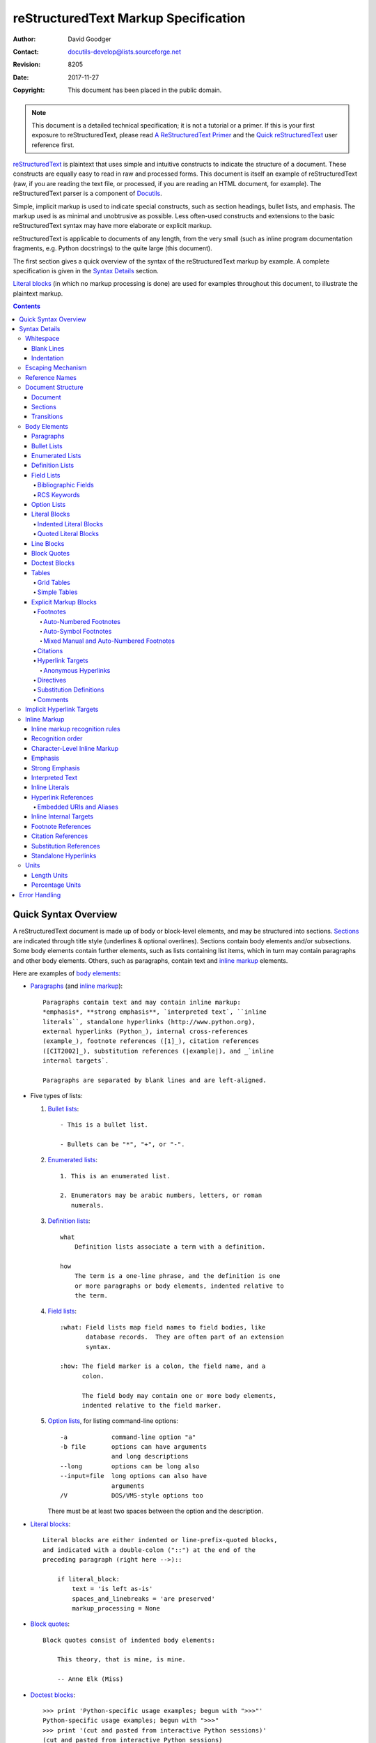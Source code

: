 .. -*- coding: utf-8 -*-

=======================================
 reStructuredText Markup Specification
=======================================

:Author: David Goodger
:Contact: docutils-develop@lists.sourceforge.net
:Revision: $Revision: 8205 $
:Date: $Date: 2017-11-27 12:07:28 +0100 (Mo, 27. Nov 2017) $
:Copyright: This document has been placed in the public domain.

.. Note::

   This document is a detailed technical specification; it is not a
   tutorial or a primer.  If this is your first exposure to
   reStructuredText, please read `A ReStructuredText Primer`_ and the
   `Quick reStructuredText`_ user reference first.

.. _A ReStructuredText Primer: ../../user/rst/quickstart.html
.. _Quick reStructuredText: ../../user/rst/quickref.html


reStructuredText_ is plaintext that uses simple and intuitive
constructs to indicate the structure of a document.  These constructs
are equally easy to read in raw and processed forms.  This document is
itself an example of reStructuredText (raw, if you are reading the
text file, or processed, if you are reading an HTML document, for
example).  The reStructuredText parser is a component of Docutils_.

Simple, implicit markup is used to indicate special constructs, such
as section headings, bullet lists, and emphasis.  The markup used is
as minimal and unobtrusive as possible.  Less often-used constructs
and extensions to the basic reStructuredText syntax may have more
elaborate or explicit markup.

reStructuredText is applicable to documents of any length, from the
very small (such as inline program documentation fragments, e.g.
Python docstrings) to the quite large (this document).

The first section gives a quick overview of the syntax of the
reStructuredText markup by example.  A complete specification is given
in the `Syntax Details`_ section.

`Literal blocks`_ (in which no markup processing is done) are used for
examples throughout this document, to illustrate the plaintext markup.


.. contents::


-----------------------
 Quick Syntax Overview
-----------------------

A reStructuredText document is made up of body or block-level
elements, and may be structured into sections.  Sections_ are
indicated through title style (underlines & optional overlines).
Sections contain body elements and/or subsections.  Some body elements
contain further elements, such as lists containing list items, which
in turn may contain paragraphs and other body elements.  Others, such
as paragraphs, contain text and `inline markup`_ elements.

Here are examples of `body elements`_:

- Paragraphs_ (and `inline markup`_)::

      Paragraphs contain text and may contain inline markup:
      *emphasis*, **strong emphasis**, `interpreted text`, ``inline
      literals``, standalone hyperlinks (http://www.python.org),
      external hyperlinks (Python_), internal cross-references
      (example_), footnote references ([1]_), citation references
      ([CIT2002]_), substitution references (|example|), and _`inline
      internal targets`.

      Paragraphs are separated by blank lines and are left-aligned.

- Five types of lists:

  1. `Bullet lists`_::

         - This is a bullet list.

         - Bullets can be "*", "+", or "-".

  2. `Enumerated lists`_::

         1. This is an enumerated list.

         2. Enumerators may be arabic numbers, letters, or roman
            numerals.

  3. `Definition lists`_::

         what
             Definition lists associate a term with a definition.

         how
             The term is a one-line phrase, and the definition is one
             or more paragraphs or body elements, indented relative to
             the term.

  4. `Field lists`_::

         :what: Field lists map field names to field bodies, like
                database records.  They are often part of an extension
                syntax.

         :how: The field marker is a colon, the field name, and a
               colon.

               The field body may contain one or more body elements,
               indented relative to the field marker.

  5. `Option lists`_, for listing command-line options::

         -a            command-line option "a"
         -b file       options can have arguments
                       and long descriptions
         --long        options can be long also
         --input=file  long options can also have
                       arguments
         /V            DOS/VMS-style options too

     There must be at least two spaces between the option and the
     description.

- `Literal blocks`_::

      Literal blocks are either indented or line-prefix-quoted blocks,
      and indicated with a double-colon ("::") at the end of the
      preceding paragraph (right here -->)::

          if literal_block:
              text = 'is left as-is'
              spaces_and_linebreaks = 'are preserved'
              markup_processing = None

- `Block quotes`_::

      Block quotes consist of indented body elements:

          This theory, that is mine, is mine.

          -- Anne Elk (Miss)

- `Doctest blocks`_::

      >>> print 'Python-specific usage examples; begun with ">>>"'
      Python-specific usage examples; begun with ">>>"
      >>> print '(cut and pasted from interactive Python sessions)'
      (cut and pasted from interactive Python sessions)

- Two syntaxes for tables_:

  1. `Grid tables`_; complete, but complex and verbose::

         +------------------------+------------+----------+
         | Header row, column 1   | Header 2   | Header 3 |
         +========================+============+==========+
         | body row 1, column 1   | column 2   | column 3 |
         +------------------------+------------+----------+
         | body row 2             | Cells may span        |
         +------------------------+-----------------------+

  2. `Simple tables`_; easy and compact, but limited::

         ====================  ==========  ==========
         Header row, column 1  Header 2    Header 3
         ====================  ==========  ==========
         body row 1, column 1  column 2    column 3
         body row 2            Cells may span columns
         ====================  ======================

- `Explicit markup blocks`_ all begin with an explicit block marker,
  two periods and a space:

  - Footnotes_::

        .. [1] A footnote contains body elements, consistently
           indented by at least 3 spaces.

  - Citations_::

        .. [CIT2002] Just like a footnote, except the label is
           textual.

  - `Hyperlink targets`_::

        .. _Python: http://www.python.org

        .. _example:

        The "_example" target above points to this paragraph.

  - Directives_::

        .. image:: mylogo.png

  - `Substitution definitions`_::

        .. |symbol here| image:: symbol.png

  - Comments_::

        .. Comments begin with two dots and a space.  Anything may
           follow, except for the syntax of footnotes/citations,
           hyperlink targets, directives, or substitution definitions.


----------------
 Syntax Details
----------------

Descriptions below list "doctree elements" (document tree element
names; XML DTD generic identifiers) corresponding to syntax
constructs.  For details on the hierarchy of elements, please see `The
Docutils Document Tree`_ and the `Docutils Generic DTD`_ XML document
type definition.


Whitespace
==========

Spaces are recommended for indentation_, but tabs may also be used.
Tabs will be converted to spaces.  Tab stops are at every 8th column.

Other whitespace characters (form feeds [chr(12)] and vertical tabs
[chr(11)]) are converted to single spaces before processing.


Blank Lines
-----------

Blank lines are used to separate paragraphs and other elements.
Multiple successive blank lines are equivalent to a single blank line,
except within literal blocks (where all whitespace is preserved).
Blank lines may be omitted when the markup makes element separation
unambiguous, in conjunction with indentation.  The first line of a
document is treated as if it is preceded by a blank line, and the last
line of a document is treated as if it is followed by a blank line.


Indentation
-----------

Indentation is used to indicate -- and is only significant in
indicating -- block quotes, definitions (in definition list items),
and local nested content:

- list item content (multi-line contents of list items, and multiple
  body elements within a list item, including nested lists),
- the content of literal blocks, and
- the content of explicit markup blocks.

Any text whose indentation is less than that of the current level
(i.e., unindented text or "dedents") ends the current level of
indentation.

Since all indentation is significant, the level of indentation must be
consistent.  For example, indentation is the sole markup indicator for
`block quotes`_::

    This is a top-level paragraph.

        This paragraph belongs to a first-level block quote.

        Paragraph 2 of the first-level block quote.

Multiple levels of indentation within a block quote will result in
more complex structures::

    This is a top-level paragraph.

        This paragraph belongs to a first-level block quote.

            This paragraph belongs to a second-level block quote.

    Another top-level paragraph.

            This paragraph belongs to a second-level block quote.

        This paragraph belongs to a first-level block quote.  The
        second-level block quote above is inside this first-level
        block quote.

When a paragraph or other construct consists of more than one line of
text, the lines must be left-aligned::

    This is a paragraph.  The lines of
    this paragraph are aligned at the left.

        This paragraph has problems.  The
    lines are not left-aligned.  In addition
      to potential misinterpretation, warning
        and/or error messages will be generated
      by the parser.

Several constructs begin with a marker, and the body of the construct
must be indented relative to the marker.  For constructs using simple
markers (`bullet lists`_, `enumerated lists`_, footnotes_, citations_,
`hyperlink targets`_, directives_, and comments_), the level of
indentation of the body is determined by the position of the first
line of text, which begins on the same line as the marker.  For
example, bullet list bodies must be indented by at least two columns
relative to the left edge of the bullet::

    - This is the first line of a bullet list
      item's paragraph.  All lines must align
      relative to the first line.  [1]_

          This indented paragraph is interpreted
          as a block quote.

    Because it is not sufficiently indented,
    this paragraph does not belong to the list
    item.

    .. [1] Here's a footnote.  The second line is aligned
       with the beginning of the footnote label.  The ".."
       marker is what determines the indentation.

For constructs using complex markers (`field lists`_ and `option
lists`_), where the marker may contain arbitrary text, the indentation
of the first line *after* the marker determines the left edge of the
body.  For example, field lists may have very long markers (containing
the field names)::

    :Hello: This field has a short field name, so aligning the field
            body with the first line is feasible.

    :Number-of-African-swallows-required-to-carry-a-coconut: It would
        be very difficult to align the field body with the left edge
        of the first line.  It may even be preferable not to begin the
        body on the same line as the marker.


Escaping Mechanism
==================

The character set universally available to plaintext documents, 7-bit
ASCII, is limited.  No matter what characters are used for markup,
they will already have multiple meanings in written text.  Therefore
markup characters *will* sometimes appear in text **without being
intended as markup**.  Any serious markup system requires an escaping
mechanism to override the default meaning of the characters used for
the markup.  In reStructuredText we use the backslash, commonly used
as an escaping character in other domains.

A backslash followed by any character (except whitespace characters
in non-URI contexts)
escapes that character.  The escaped character represents the
character itself, and is prevented from playing a role in any markup
interpretation.  The backslash is removed from the output.  A literal
backslash is represented by two backslashes in a row (the first
backslash "escapes" the second, preventing it being interpreted in an
"escaping" role).

In non-URI contexts,
backslash-escaped whitespace characters are removed from the document.
This allows for character-level `inline markup`_.

In URIs, backslash-escaped whitespace represents a single space.

There are two contexts in which backslashes have no special meaning:
literal blocks and inline literals.  In these contexts, a single
backslash represents a literal backslash, without having to double up.

Please note that the reStructuredText specification and parser do not
address the issue of the representation or extraction of text input
(how and in what form the text actually *reaches* the parser).
Backslashes and other characters may serve a character-escaping
purpose in certain contexts and must be dealt with appropriately.  For
example, Python uses backslashes in strings to escape certain
characters, but not others.  The simplest solution when backslashes
appear in Python docstrings is to use raw docstrings::

    r"""This is a raw docstring.  Backslashes (\) are not touched."""


Reference Names
===============

Simple reference names are single words consisting of alphanumerics
plus isolated (no two adjacent) internal hyphens, underscores,
periods, colons and plus signs; no whitespace or other characters are
allowed.  Footnote labels (Footnotes_ & `Footnote References`_), citation
labels (Citations_ & `Citation References`_), `interpreted text`_ roles,
and some `hyperlink references`_ use the simple reference name syntax.

Reference names using punctuation or whose names are phrases (two or
more space-separated words) are called "phrase-references".
Phrase-references are expressed by enclosing the phrase in backquotes
and treating the backquoted text as a reference name::

    Want to learn about `my favorite programming language`_?

    .. _my favorite programming language: http://www.python.org

Simple reference names may also optionally use backquotes.

Reference names are whitespace-neutral and case-insensitive.  When
resolving reference names internally:

- whitespace is normalized (one or more spaces, horizontal or vertical
  tabs, newlines, carriage returns, or form feeds, are interpreted as
  a single space), and

- case is normalized (all alphabetic characters are converted to
  lowercase).

For example, the following `hyperlink references`_ are equivalent::

    - `A HYPERLINK`_
    - `a    hyperlink`_
    - `A
      Hyperlink`_

Hyperlinks_, footnotes_, and citations_ all share the same namespace
for reference names.  The labels of citations (simple reference names)
and manually-numbered footnotes (numbers) are entered into the same
database as other hyperlink names.  This means that a footnote
(defined as "``.. [1]``") which can be referred to by a footnote
reference (``[1]_``), can also be referred to by a plain hyperlink
reference (1_).  Of course, each type of reference (hyperlink,
footnote, citation) may be processed and rendered differently.  Some
care should be taken to avoid reference name conflicts.


Document Structure
==================

Document
--------

Doctree element: document.

The top-level element of a parsed reStructuredText document is the
"document" element.  After initial parsing, the document element is a
simple container for a document fragment, consisting of `body
elements`_, transitions_, and sections_, but lacking a document title
or other bibliographic elements.  The code that calls the parser may
choose to run one or more optional post-parse transforms_,
rearranging the document fragment into a complete document with a
title and possibly other metadata elements (author, date, etc.; see
`Bibliographic Fields`_).

.. _document title:

Specifically, there is no way to indicate a document title and
subtitle explicitly in reStructuredText. [#]_ Instead, a lone top-level
section title (see Sections_ below) can be treated as the document
title.  Similarly, a lone second-level section title immediately after
the "document title" can become the document subtitle.  The rest of
the sections are then lifted up a level or two.  See the `DocTitle
transform`_ for details.

.. [#] The `title`_ configuration setting can set a document title that does
   not become part of the document body.

.. _title: ../../user/config.html#title


Sections
--------

Doctree elements: section, title.

Sections are identified through their titles, which are marked up with
adornment: "underlines" below the title text, or underlines and
matching "overlines" above the title.  An underline/overline is a
single repeated punctuation character that begins in column 1 and
forms a line extending at least as far as the right edge of the title
text.  Specifically, an underline/overline character may be any
non-alphanumeric printable 7-bit ASCII character [#]_.  When an
overline is used, the length and character used must match the
underline.  Underline-only adornment styles are distinct from
overline-and-underline styles that use the same character.  There may
be any number of levels of section titles, although some output
formats may have limits (HTML has 6 levels).

.. [#] The following are all valid section title adornment
   characters::

       ! " # $ % & ' ( ) * + , - . / : ; < = > ? @ [ \ ] ^ _ ` { | } ~

   Some characters are more suitable than others.  The following are
   recommended::

       = - ` : . ' " ~ ^ _ * + #

Rather than imposing a fixed number and order of section title
adornment styles, the order enforced will be the order as encountered.
The first style encountered will be an outermost title (like HTML H1),
the second style will be a subtitle, the third will be a subsubtitle,
and so on.

Below are examples of section title styles::

    ===============
     Section Title
    ===============

    ---------------
     Section Title
    ---------------

    Section Title
    =============

    Section Title
    -------------

    Section Title
    `````````````

    Section Title
    '''''''''''''

    Section Title
    .............

    Section Title
    ~~~~~~~~~~~~~

    Section Title
    *************

    Section Title
    +++++++++++++

    Section Title
    ^^^^^^^^^^^^^

When a title has both an underline and an overline, the title text may
be inset, as in the first two examples above.  This is merely
aesthetic and not significant.  Underline-only title text may *not* be
inset.

A blank line after a title is optional.  All text blocks up to the
next title of the same or higher level are included in a section (or
subsection, etc.).

All section title styles need not be used, nor need any specific
section title style be used.  However, a document must be consistent
in its use of section titles: once a hierarchy of title styles is
established, sections must use that hierarchy.

Each section title automatically generates a hyperlink target pointing
to the section.  The text of the hyperlink target (the "reference
name") is the same as that of the section title.  See `Implicit
Hyperlink Targets`_ for a complete description.

Sections may contain `body elements`_, transitions_, and nested
sections.


Transitions
-----------

Doctree element: transition.

    Instead of subheads, extra space or a type ornament between
    paragraphs may be used to mark text divisions or to signal
    changes in subject or emphasis.

    (The Chicago Manual of Style, 14th edition, section 1.80)

Transitions are commonly seen in novels and short fiction, as a gap
spanning one or more lines, with or without a type ornament such as a
row of asterisks.  Transitions separate other body elements.  A
transition should not begin or end a section or document, nor should
two transitions be immediately adjacent.

The syntax for a transition marker is a horizontal line of 4 or more
repeated punctuation characters.  The syntax is the same as section
title underlines without title text.  Transition markers require blank
lines before and after::

    Para.

    ----------

    Para.

Unlike section title underlines, no hierarchy of transition markers is
enforced, nor do differences in transition markers accomplish
anything.  It is recommended that a single consistent style be used.

The processing system is free to render transitions in output in any
way it likes.  For example, horizontal rules (``<hr>``) in HTML output
would be an obvious choice.


Body Elements
=============

Paragraphs
----------

Doctree element: paragraph.

Paragraphs consist of blocks of left-aligned text with no markup
indicating any other body element.  Blank lines separate paragraphs
from each other and from other body elements.  Paragraphs may contain
`inline markup`_.

Syntax diagram::

    +------------------------------+
    | paragraph                    |
    |                              |
    +------------------------------+

    +------------------------------+
    | paragraph                    |
    |                              |
    +------------------------------+


Bullet Lists
------------

Doctree elements: bullet_list, list_item.

A text block which begins with a "*", "+", "-", "â€¢", "â€£", or "âƒ",
followed by whitespace, is a bullet list item (a.k.a. "unordered" list
item).  List item bodies must be left-aligned and indented relative to
the bullet; the text immediately after the bullet determines the
indentation.  For example::

    - This is the first bullet list item.  The blank line above the
      first list item is required; blank lines between list items
      (such as below this paragraph) are optional.

    - This is the first paragraph in the second item in the list.

      This is the second paragraph in the second item in the list.
      The blank line above this paragraph is required.  The left edge
      of this paragraph lines up with the paragraph above, both
      indented relative to the bullet.

      - This is a sublist.  The bullet lines up with the left edge of
        the text blocks above.  A sublist is a new list so requires a
        blank line above and below.

    - This is the third item of the main list.

    This paragraph is not part of the list.

Here are examples of **incorrectly** formatted bullet lists::

    - This first line is fine.
    A blank line is required between list items and paragraphs.
    (Warning)

    - The following line appears to be a new sublist, but it is not:
      - This is a paragraph continuation, not a sublist (since there's
        no blank line).  This line is also incorrectly indented.
      - Warnings may be issued by the implementation.

Syntax diagram::

    +------+-----------------------+
    | "- " | list item             |
    +------| (body elements)+      |
           +-----------------------+


Enumerated Lists
----------------

Doctree elements: enumerated_list, list_item.

Enumerated lists (a.k.a. "ordered" lists) are similar to bullet lists,
but use enumerators instead of bullets.  An enumerator consists of an
enumeration sequence member and formatting, followed by whitespace.
The following enumeration sequences are recognized:

- arabic numerals: 1, 2, 3, ... (no upper limit).
- uppercase alphabet characters: A, B, C, ..., Z.
- lower-case alphabet characters: a, b, c, ..., z.
- uppercase Roman numerals: I, II, III, IV, ..., MMMMCMXCIX (4999).
- lowercase Roman numerals: i, ii, iii, iv, ..., mmmmcmxcix (4999).

In addition, the auto-enumerator, "#", may be used to automatically
enumerate a list.  Auto-enumerated lists may begin with explicit
enumeration, which sets the sequence.  Fully auto-enumerated lists use
arabic numerals and begin with 1.  (Auto-enumerated lists are new in
Docutils 0.3.8.)

The following formatting types are recognized:

- suffixed with a period: "1.", "A.", "a.", "I.", "i.".
- surrounded by parentheses: "(1)", "(A)", "(a)", "(I)", "(i)".
- suffixed with a right-parenthesis: "1)", "A)", "a)", "I)", "i)".

While parsing an enumerated list, a new list will be started whenever:

- An enumerator is encountered which does not have the same format and
  sequence type as the current list (e.g. "1.", "(a)" produces two
  separate lists).

- The enumerators are not in sequence (e.g., "1.", "3." produces two
  separate lists).

It is recommended that the enumerator of the first list item be
ordinal-1 ("1", "A", "a", "I", or "i").  Although other start-values
will be recognized, they may not be supported by the output format.  A
level-1 [info] system message will be generated for any list beginning
with a non-ordinal-1 enumerator.

Lists using Roman numerals must begin with "I"/"i" or a
multi-character value, such as "II" or "XV".  Any other
single-character Roman numeral ("V", "X", "L", "C", "D", "M") will be
interpreted as a letter of the alphabet, not as a Roman numeral.
Likewise, lists using letters of the alphabet may not begin with
"I"/"i", since these are recognized as Roman numeral 1.

The second line of each enumerated list item is checked for validity.
This is to prevent ordinary paragraphs from being mistakenly
interpreted as list items, when they happen to begin with text
identical to enumerators.  For example, this text is parsed as an
ordinary paragraph::

    A. Einstein was a really
    smart dude.

However, ambiguity cannot be avoided if the paragraph consists of only
one line.  This text is parsed as an enumerated list item::

    A. Einstein was a really smart dude.

If a single-line paragraph begins with text identical to an enumerator
("A.", "1.", "(b)", "I)", etc.), the first character will have to be
escaped in order to have the line parsed as an ordinary paragraph::

    \A. Einstein was a really smart dude.

Examples of nested enumerated lists::

    1. Item 1 initial text.

       a) Item 1a.
       b) Item 1b.

    2. a) Item 2a.
       b) Item 2b.

Example syntax diagram::

    +-------+----------------------+
    | "1. " | list item            |
    +-------| (body elements)+     |
            +----------------------+


Definition Lists
----------------

Doctree elements: definition_list, definition_list_item, term,
classifier, definition.

Each definition list item contains a term, optional classifiers, and a
definition.  A term is a simple one-line word or phrase.  Optional
classifiers may follow the term on the same line, each after an inline
" : " (space, colon, space).  A definition is a block indented
relative to the term, and may contain multiple paragraphs and other
body elements.  There may be no blank line between a term line and a
definition block (this distinguishes definition lists from `block
quotes`_).  Blank lines are required before the first and after the
last definition list item, but are optional in-between.  For example::

    term 1
        Definition 1.

    term 2
        Definition 2, paragraph 1.

        Definition 2, paragraph 2.

    term 3 : classifier
        Definition 3.

    term 4 : classifier one : classifier two
        Definition 4.

Inline markup is parsed in the term line before the classifier
delimiter (" : ") is recognized.  The delimiter will only be
recognized if it appears outside of any inline markup.

A definition list may be used in various ways, including:

- As a dictionary or glossary.  The term is the word itself, a
  classifier may be used to indicate the usage of the term (noun,
  verb, etc.), and the definition follows.

- To describe program variables.  The term is the variable name, a
  classifier may be used to indicate the type of the variable (string,
  integer, etc.), and the definition describes the variable's use in
  the program.  This usage of definition lists supports the classifier
  syntax of Grouch_, a system for describing and enforcing a Python
  object schema.

Syntax diagram::

    +----------------------------+
    | term [ " : " classifier ]* |
    +--+-------------------------+--+
       | definition                 |
       | (body elements)+           |
       +----------------------------+


Field Lists
-----------

Doctree elements: field_list, field, field_name, field_body.

Field lists are used as part of an extension syntax, such as options
for directives_, or database-like records meant for further
processing.  They may also be used for two-column table-like
structures resembling database records (label & data pairs).
Applications of reStructuredText may recognize field names and
transform fields or field bodies in certain contexts.  For examples,
see `Bibliographic Fields`_ below, or the "image_" and "meta_"
directives in `reStructuredText Directives`_.

.. _field names:

Field lists are mappings from *field names* to *field bodies*, modeled on
RFC822_ headers.  A field name may consist of any characters, but
colons (":") inside of field names must be backslash-escaped
when followed by whitespace.\ [#]_
Inline markup is parsed in field names, but care must be taken when
using `interpreted text`_ with explicit roles in field names: the role
must be a suffix to the interpreted text.  Field names are
case-insensitive when further processed or transformed.  The field
name, along with a single colon prefix and suffix, together form the
field marker.  The field marker is followed by whitespace and the
field body.  The field body may contain multiple body elements,
indented relative to the field marker.  The first line after the field
name marker determines the indentation of the field body.  For
example::

    :Date: 2001-08-16
    :Version: 1
    :Authors: - Me
              - Myself
              - I
    :Indentation: Since the field marker may be quite long, the second
       and subsequent lines of the field body do not have to line up
       with the first line, but they must be indented relative to the
       field name marker, and they must line up with each other.
    :Parameter i: integer

The interpretation of individual words in a multi-word field name is
up to the application.  The application may specify a syntax for the
field name.  For example, second and subsequent words may be treated
as "arguments", quoted phrases may be treated as a single argument,
and direct support for the "name=value" syntax may be added.

Standard RFC822_ headers cannot be used for this construct because
they are ambiguous.  A word followed by a colon at the beginning of a
line is common in written text.  However, in well-defined contexts
such as when a field list invariably occurs at the beginning of a
document (PEPs and email messages), standard RFC822 headers could be
used.

Syntax diagram (simplified)::

    +--------------------+----------------------+
    | ":" field name ":" | field body           |
    +-------+------------+                      |
            | (body elements)+                  |
            +-----------------------------------+

.. [#] Up to Docutils 0.14, field markers were not recognized when
   containing a colon.

Bibliographic Fields
````````````````````

Doctree elements: docinfo, author, authors, organization, contact,
version, status, date, copyright, field, topic.

When a field list is the first non-comment element in a document
(after the document title, if there is one), it may have its fields
transformed to document bibliographic data.  This bibliographic data
corresponds to the front matter of a book, such as the title page and
copyright page.

Certain registered field names (listed below) are recognized and
transformed to the corresponding doctree elements, most becoming child
elements of the "docinfo" element.  No ordering is required of these
fields, although they may be rearranged to fit the document structure,
as noted.  Unless otherwise indicated below, each of the bibliographic
elements' field bodies may contain a single paragraph only.  Field
bodies may be checked for `RCS keywords`_ and cleaned up.  Any
unrecognized fields will remain as generic fields in the docinfo
element.

The registered bibliographic field names and their corresponding
doctree elements are as follows:

- Field name "Author": author element.
- "Authors": authors.
- "Organization": organization.
- "Contact": contact.
- "Address": address.
- "Version": version.
- "Status": status.
- "Date": date.
- "Copyright": copyright.
- "Dedication": topic.
- "Abstract": topic.

The "Authors" field may contain either: a single paragraph consisting
of a list of authors, separated by ";" or "," (";" is checked first,
so "Doe, Jane; Doe, John" will work.); multiple paragraphs (one per
author); or a bullet list whose elements each contain a single
paragraph per author. In some languages
(e.g. Swedish), there is no singular/plural distinction between
"Author" and "Authors", so only an "Authors" field is provided, and a
single name is interpreted as an "Author".  If a single name contains
a comma, end it with a semicolon to disambiguate: ":Authors: Doe,
Jane;".

The "Address" field is for a multi-line surface mailing address.
Newlines and whitespace will be preserved.

The "Dedication" and "Abstract" fields may contain arbitrary body
elements.  Only one of each is allowed.  They become topic elements
with "Dedication" or "Abstract" titles (or language equivalents)
immediately following the docinfo element.

This field-name-to-element mapping can be replaced for other
languages.  See the `DocInfo transform`_ implementation documentation
for details.

Unregistered/generic fields may contain one or more paragraphs or
arbitrary body elements.
The field name is also used as a "classes"
attribute value after being converted into a valid identifier form.


RCS Keywords
````````````

`Bibliographic fields`_ recognized by the parser are normally checked
for RCS [#]_ keywords and cleaned up [#]_.  RCS keywords may be
entered into source files as "$keyword$", and once stored under RCS or
CVS [#]_, they are expanded to "$keyword: expansion text $".  For
example, a "Status" field will be transformed to a "status" element::

    :Status: $keyword: expansion text $

.. [#] Revision Control System.
.. [#] RCS keyword processing can be turned off (unimplemented).
.. [#] Concurrent Versions System.  CVS uses the same keywords as RCS.

Processed, the "status" element's text will become simply "expansion
text".  The dollar sign delimiters and leading RCS keyword name are
removed.

The RCS keyword processing only kicks in when the field list is in
bibliographic context (first non-comment construct in the document,
after a document title if there is one).


Option Lists
------------

Doctree elements: option_list, option_list_item, option_group, option,
option_string, option_argument, description.

Option lists are two-column lists of command-line options and
descriptions, documenting a program's options.  For example::

    -a         Output all.
    -b         Output both (this description is
               quite long).
    -c arg     Output just arg.
    --long     Output all day long.

    -p         This option has two paragraphs in the description.
               This is the first.

               This is the second.  Blank lines may be omitted between
               options (as above) or left in (as here and below).

    --very-long-option  A VMS-style option.  Note the adjustment for
                        the required two spaces.

    --an-even-longer-option
               The description can also start on the next line.

    -2, --two  This option has two variants.

    -f FILE, --file=FILE  These two options are synonyms; both have
                          arguments.

    /V         A VMS/DOS-style option.

There are several types of options recognized by reStructuredText:

- Short POSIX options consist of one dash and an option letter.
- Long POSIX options consist of two dashes and an option word; some
  systems use a single dash.
- Old GNU-style "plus" options consist of one plus and an option
  letter ("plus" options are deprecated now, their use discouraged).
- DOS/VMS options consist of a slash and an option letter or word.

Please note that both POSIX-style and DOS/VMS-style options may be
used by DOS or Windows software.  These and other variations are
sometimes used mixed together.  The names above have been chosen for
convenience only.

The syntax for short and long POSIX options is based on the syntax
supported by Python's getopt.py_ module, which implements an option
parser similar to the `GNU libc getopt_long()`_ function but with some
restrictions.  There are many variant option systems, and
reStructuredText option lists do not support all of them.

Although long POSIX and DOS/VMS option words may be allowed to be
truncated by the operating system or the application when used on the
command line, reStructuredText option lists do not show or support
this with any special syntax.  The complete option word should be
given, supported by notes about truncation if and when applicable.

Options may be followed by an argument placeholder, whose role and
syntax should be explained in the description text.  Either a space or
an equals sign may be used as a delimiter between options and option
argument placeholders; short options ("-" or "+" prefix only) may omit
the delimiter.  Option arguments may take one of two forms:

- Begins with a letter (``[a-zA-Z]``) and subsequently consists of
  letters, numbers, underscores and hyphens (``[a-zA-Z0-9_-]``).
- Begins with an open-angle-bracket (``<``) and ends with a
  close-angle-bracket (``>``); any characters except angle brackets
  are allowed internally.

Multiple option "synonyms" may be listed, sharing a single
description.  They must be separated by comma-space.

There must be at least two spaces between the option(s) and the
description.  The description may contain multiple body elements.  The
first line after the option marker determines the indentation of the
description.  As with other types of lists, blank lines are required
before the first option list item and after the last, but are optional
between option entries.

Syntax diagram (simplified)::

    +----------------------------+-------------+
    | option [" " argument] "  " | description |
    +-------+--------------------+             |
            | (body elements)+                 |
            +----------------------------------+


Literal Blocks
--------------

Doctree element: literal_block.

A paragraph consisting of two colons ("::") signifies that the
following text block(s) comprise a literal block.  The literal block
must either be indented or quoted (see below).  No markup processing
is done within a literal block.  It is left as-is, and is typically
rendered in a monospaced typeface::

    This is a typical paragraph.  An indented literal block follows.

    ::

        for a in [5,4,3,2,1]:   # this is program code, shown as-is
            print a
        print "it's..."
        # a literal block continues until the indentation ends

    This text has returned to the indentation of the first paragraph,
    is outside of the literal block, and is therefore treated as an
    ordinary paragraph.

The paragraph containing only "::" will be completely removed from the
output; no empty paragraph will remain.

As a convenience, the "::" is recognized at the end of any paragraph.
If immediately preceded by whitespace, both colons will be removed
from the output (this is the "partially minimized" form).  When text
immediately precedes the "::", *one* colon will be removed from the
output, leaving only one colon visible (i.e., "::" will be replaced by
":"; this is the "fully minimized" form).

In other words, these are all equivalent (please pay attention to the
colons after "Paragraph"):

1. Expanded form::

      Paragraph:

      ::

          Literal block

2. Partially minimized form::

      Paragraph: ::

          Literal block

3. Fully minimized form::

      Paragraph::

          Literal block

All whitespace (including line breaks, but excluding minimum
indentation for indented literal blocks) is preserved.  Blank lines
are required before and after a literal block, but these blank lines
are not included as part of the literal block.


Indented Literal Blocks
```````````````````````

Indented literal blocks are indicated by indentation relative to the
surrounding text (leading whitespace on each line).  The minimum
indentation will be removed from each line of an indented literal
block.  The literal block need not be contiguous; blank lines are
allowed between sections of indented text.  The literal block ends
with the end of the indentation.

Syntax diagram::

    +------------------------------+
    | paragraph                    |
    | (ends with "::")             |
    +------------------------------+
       +---------------------------+
       | indented literal block    |
       +---------------------------+


Quoted Literal Blocks
`````````````````````

Quoted literal blocks are unindented contiguous blocks of text where
each line begins with the same non-alphanumeric printable 7-bit ASCII
character [#]_.  A blank line ends a quoted literal block.  The
quoting characters are preserved in the processed document.

.. [#]
   The following are all valid quoting characters::

       ! " # $ % & ' ( ) * + , - . / : ; < = > ? @ [ \ ] ^ _ ` { | } ~

   Note that these are the same characters as are valid for title
   adornment of sections_.

Possible uses include literate programming in Haskell and email
quoting::

    John Doe wrote::

    >> Great idea!
    >
    > Why didn't I think of that?

    You just did!  ;-)

Syntax diagram::

    +------------------------------+
    | paragraph                    |
    | (ends with "::")             |
    +------------------------------+
    +------------------------------+
    | ">" per-line-quoted          |
    | ">" contiguous literal block |
    +------------------------------+


Line Blocks
-----------

Doctree elements: line_block, line.  (New in Docutils 0.3.5.)

Line blocks are useful for address blocks, verse (poetry, song
lyrics), and unadorned lists, where the structure of lines is
significant.  Line blocks are groups of lines beginning with vertical
bar ("|") prefixes.  Each vertical bar prefix indicates a new line, so
line breaks are preserved.  Initial indents are also significant,
resulting in a nested structure.  Inline markup is supported.
Continuation lines are wrapped portions of long lines; they begin with
a space in place of the vertical bar.  The left edge of a continuation
line must be indented, but need not be aligned with the left edge of
the text above it.  A line block ends with a blank line.

This example illustrates continuation lines::

    | Lend us a couple of bob till Thursday.
    | I'm absolutely skint.
    | But I'm expecting a postal order and I can pay you back
      as soon as it comes.
    | Love, Ewan.

This example illustrates the nesting of line blocks, indicated by the
initial indentation of new lines::

    Take it away, Eric the Orchestra Leader!

        | A one, two, a one two three four
        |
        | Half a bee, philosophically,
        |     must, *ipso facto*, half not be.
        | But half the bee has got to be,
        |     *vis a vis* its entity.  D'you see?
        |
        | But can a bee be said to be
        |     or not to be an entire bee,
        |         when half the bee is not a bee,
        |             due to some ancient injury?
        |
        | Singing...

Syntax diagram::

    +------+-----------------------+
    | "| " | line                  |
    +------| continuation line     |
           +-----------------------+


Block Quotes
------------

Doctree element: block_quote, attribution.

A text block that is indented relative to the preceding text, without
preceding markup indicating it to be a literal block or other content,
is a block quote.  All markup processing (for body elements and inline
markup) continues within the block quote::

    This is an ordinary paragraph, introducing a block quote.

        "It is my business to know things.  That is my trade."

        -- Sherlock Holmes

A block quote may end with an attribution: a text block beginning with
"--", "---", or a true em-dash, flush left within the block quote.  If
the attribution consists of multiple lines, the left edges of the
second and subsequent lines must align.

Multiple block quotes may occur consecutively if terminated with
attributions.

    Unindented paragraph.

        Block quote 1.

        -- Attribution 1

        Block quote 2.

`Empty comments`_ may be used to explicitly terminate preceding
constructs that would otherwise consume a block quote::

    * List item.

    ..

        Block quote 3.

Empty comments may also be used to separate block quotes::

        Block quote 4.

    ..

        Block quote 5.

Blank lines are required before and after a block quote, but these
blank lines are not included as part of the block quote.

Syntax diagram::

    +------------------------------+
    | (current level of            |
    | indentation)                 |
    +------------------------------+
       +---------------------------+
       | block quote               |
       | (body elements)+          |
       |                           |
       | -- attribution text       |
       |    (optional)             |
       +---------------------------+


Doctest Blocks
--------------

Doctree element: doctest_block.

Doctest blocks are interactive Python sessions cut-and-pasted into
docstrings.  They are meant to illustrate usage by example, and
provide an elegant and powerful testing environment via the `doctest
module`_ in the Python standard library.

Doctest blocks are text blocks which begin with ``">>> "``, the Python
interactive interpreter main prompt, and end with a blank line.
Doctest blocks are treated as a special case of literal blocks,
without requiring the literal block syntax.  If both are present, the
literal block syntax takes priority over Doctest block syntax::

    This is an ordinary paragraph.

    >>> print 'this is a Doctest block'
    this is a Doctest block

    The following is a literal block::

        >>> This is not recognized as a doctest block by
        reStructuredText.  It *will* be recognized by the doctest
        module, though!

Indentation is not required for doctest blocks.


Tables
------

Doctree elements: table, tgroup, colspec, thead, tbody, row, entry.

ReStructuredText provides two syntaxes for delineating table cells:
`Grid Tables`_ and `Simple Tables`_.

As with other body elements, blank lines are required before and after
tables.  Tables' left edges should align with the left edge of
preceding text blocks; if indented, the table is considered to be part
of a block quote.

Once isolated, each table cell is treated as a miniature document; the
top and bottom cell boundaries act as delimiting blank lines.  Each
cell contains zero or more body elements.  Cell contents may include
left and/or right margins, which are removed before processing.


Grid Tables
```````````

Grid tables provide a complete table representation via grid-like
"ASCII art".  Grid tables allow arbitrary cell contents (body
elements), and both row and column spans.  However, grid tables can be
cumbersome to produce, especially for simple data sets.  The `Emacs
table mode`_ is a tool that allows easy editing of grid tables, in
Emacs.  See `Simple Tables`_ for a simpler (but limited)
representation.

Grid tables are described with a visual grid made up of the characters
"-", "=", "|", and "+".  The hyphen ("-") is used for horizontal lines
(row separators).  The equals sign ("=") may be used to separate
optional header rows from the table body (not supported by the `Emacs
table mode`_).  The vertical bar ("|") is used for vertical lines
(column separators).  The plus sign ("+") is used for intersections of
horizontal and vertical lines.  Example::

    +------------------------+------------+----------+----------+
    | Header row, column 1   | Header 2   | Header 3 | Header 4 |
    | (header rows optional) |            |          |          |
    +========================+============+==========+==========+
    | body row 1, column 1   | column 2   | column 3 | column 4 |
    +------------------------+------------+----------+----------+
    | body row 2             | Cells may span columns.          |
    +------------------------+------------+---------------------+
    | body row 3             | Cells may  | - Table cells       |
    +------------------------+ span rows. | - contain           |
    | body row 4             |            | - body elements.    |
    +------------------------+------------+---------------------+

Some care must be taken with grid tables to avoid undesired
interactions with cell text in rare cases.  For example, the following
table contains a cell in row 2 spanning from column 2 to column 4::

    +--------------+----------+-----------+-----------+
    | row 1, col 1 | column 2 | column 3  | column 4  |
    +--------------+----------+-----------+-----------+
    | row 2        |                                  |
    +--------------+----------+-----------+-----------+
    | row 3        |          |           |           |
    +--------------+----------+-----------+-----------+

If a vertical bar is used in the text of that cell, it could have
unintended effects if accidentally aligned with column boundaries::

    +--------------+----------+-----------+-----------+
    | row 1, col 1 | column 2 | column 3  | column 4  |
    +--------------+----------+-----------+-----------+
    | row 2        | Use the command ``ls | more``.   |
    +--------------+----------+-----------+-----------+
    | row 3        |          |           |           |
    +--------------+----------+-----------+-----------+

Several solutions are possible.  All that is needed is to break the
continuity of the cell outline rectangle.  One possibility is to shift
the text by adding an extra space before::

    +--------------+----------+-----------+-----------+
    | row 1, col 1 | column 2 | column 3  | column 4  |
    +--------------+----------+-----------+-----------+
    | row 2        |  Use the command ``ls | more``.  |
    +--------------+----------+-----------+-----------+
    | row 3        |          |           |           |
    +--------------+----------+-----------+-----------+

Another possibility is to add an extra line to row 2::

    +--------------+----------+-----------+-----------+
    | row 1, col 1 | column 2 | column 3  | column 4  |
    +--------------+----------+-----------+-----------+
    | row 2        | Use the command ``ls | more``.   |
    |              |                                  |
    +--------------+----------+-----------+-----------+
    | row 3        |          |           |           |
    +--------------+----------+-----------+-----------+


Simple Tables
`````````````

Simple tables provide a compact and easy to type but limited
row-oriented table representation for simple data sets.  Cell contents
are typically single paragraphs, although arbitrary body elements may
be represented in most cells.  Simple tables allow multi-line rows (in
all but the first column) and column spans, but not row spans.  See
`Grid Tables`_ above for a complete table representation.

Simple tables are described with horizontal borders made up of "=" and
"-" characters.  The equals sign ("=") is used for top and bottom
table borders, and to separate optional header rows from the table
body.  The hyphen ("-") is used to indicate column spans in a single
row by underlining the joined columns, and may optionally be used to
explicitly and/or visually separate rows.

A simple table begins with a top border of equals signs with one or
more spaces at each column boundary (two or more spaces recommended).
Regardless of spans, the top border *must* fully describe all table
columns.  There must be at least two columns in the table (to
differentiate it from section headers).  The top border may be
followed by header rows, and the last of the optional header rows is
underlined with '=', again with spaces at column boundaries.  There
may not be a blank line below the header row separator; it would be
interpreted as the bottom border of the table.  The bottom boundary of
the table consists of '=' underlines, also with spaces at column
boundaries.  For example, here is a truth table, a three-column table
with one header row and four body rows::

    =====  =====  =======
      A      B    A and B
    =====  =====  =======
    False  False  False
    True   False  False
    False  True   False
    True   True   True
    =====  =====  =======

Underlines of '-' may be used to indicate column spans by "filling in"
column margins to join adjacent columns.  Column span underlines must
be complete (they must cover all columns) and align with established
column boundaries.  Text lines containing column span underlines may
not contain any other text.  A column span underline applies only to
one row immediately above it.  For example, here is a table with a
column span in the header::

    =====  =====  ======
       Inputs     Output
    ------------  ------
      A      B    A or B
    =====  =====  ======
    False  False  False
    True   False  True
    False  True   True
    True   True   True
    =====  =====  ======

Each line of text must contain spaces at column boundaries, except
where cells have been joined by column spans.  Each line of text
starts a new row, except when there is a blank cell in the first
column.  In that case, that line of text is parsed as a continuation
line.  For this reason, cells in the first column of new rows (*not*
continuation lines) *must* contain some text; blank cells would lead
to a misinterpretation (but see the tip below).  Also, this mechanism
limits cells in the first column to only one line of text.  Use `grid
tables`_ if this limitation is unacceptable.

.. Tip::

   To start a new row in a simple table without text in the first
   column in the processed output, use one of these:

   * an empty comment (".."), which may be omitted from the processed
     output (see Comments_ below)

   * a backslash escape ("``\``") followed by a space (see `Escaping
     Mechanism`_ above)

Underlines of '-' may also be used to visually separate rows, even if
there are no column spans.  This is especially useful in long tables,
where rows are many lines long.

Blank lines are permitted within simple tables.  Their interpretation
depends on the context.  Blank lines *between* rows are ignored.
Blank lines *within* multi-line rows may separate paragraphs or other
body elements within cells.

The rightmost column is unbounded; text may continue past the edge of
the table (as indicated by the table borders).  However, it is
recommended that borders be made long enough to contain the entire
text.

The following example illustrates continuation lines (row 2 consists
of two lines of text, and four lines for row 3), a blank line
separating paragraphs (row 3, column 2), text extending past the right
edge of the table, and a new row which will have no text in the first
column in the processed output (row 4)::

    =====  =====
    col 1  col 2
    =====  =====
    1      Second column of row 1.
    2      Second column of row 2.
           Second line of paragraph.
    3      - Second column of row 3.

           - Second item in bullet
             list (row 3, column 2).
    \      Row 4; column 1 will be empty.
    =====  =====


Explicit Markup Blocks
----------------------

An explicit markup block is a text block:

- whose first line begins with ".." followed by whitespace (the
  "explicit markup start"),
- whose second and subsequent lines (if any) are indented relative to
  the first, and
- which ends before an unindented line.

Explicit markup blocks are analogous to bullet list items, with ".."
as the bullet.  The text on the lines immediately after the explicit
markup start determines the indentation of the block body.  The
maximum common indentation is always removed from the second and
subsequent lines of the block body.  Therefore if the first construct
fits in one line, and the indentation of the first and second
constructs should differ, the first construct should not begin on the
same line as the explicit markup start.

Blank lines are required between explicit markup blocks and other
elements, but are optional between explicit markup blocks where
unambiguous.

The explicit markup syntax is used for footnotes, citations, hyperlink
targets, directives, substitution definitions, and comments.


Footnotes
`````````

See also: `Footnote References`_.

Doctree elements: footnote_, label_.

Configuration settings:
`footnote_references <footnote_references setting_>`_.

.. _footnote: ../doctree.html#footnote
.. _label: ../doctree.html#label
.. _footnote_references setting:
   ../../user/config.html#footnote-references-html4css1-writer

Each footnote consists of an explicit markup start (".. "), a left
square bracket, the footnote label, a right square bracket, and
whitespace, followed by indented body elements.  A footnote label can
be:

- a whole decimal number consisting of one or more digits,

- a single "#" (denoting `auto-numbered footnotes`_),

- a "#" followed by a simple reference name (an `autonumber label`_),
  or

- a single "*" (denoting `auto-symbol footnotes`_).

The footnote content (body elements) must be consistently indented (by
at least 3 spaces) and left-aligned.  The first body element within a
footnote may often begin on the same line as the footnote label.
However, if the first element fits on one line and the indentation of
the remaining elements differ, the first element must begin on the
line after the footnote label.  Otherwise, the difference in
indentation will not be detected.

Footnotes may occur anywhere in the document, not only at the end.
Where and how they appear in the processed output depends on the
processing system.

Here is a manually numbered footnote::

    .. [1] Body elements go here.

Each footnote automatically generates a hyperlink target pointing to
itself.  The text of the hyperlink target name is the same as that of
the footnote label.  `Auto-numbered footnotes`_ generate a number as
their footnote label and reference name.  See `Implicit Hyperlink
Targets`_ for a complete description of the mechanism.

Syntax diagram::

    +-------+-------------------------+
    | ".. " | "[" label "]" footnote  |
    +-------+                         |
            | (body elements)+        |
            +-------------------------+


Auto-Numbered Footnotes
.......................

A number sign ("#") may be used as the first character of a footnote
label to request automatic numbering of the footnote or footnote
reference.

The first footnote to request automatic numbering is assigned the
label "1", the second is assigned the label "2", and so on (assuming
there are no manually numbered footnotes present; see `Mixed Manual
and Auto-Numbered Footnotes`_ below).  A footnote which has
automatically received a label "1" generates an implicit hyperlink
target with name "1", just as if the label was explicitly specified.

.. _autonumber label: `autonumber labels`_

A footnote may specify a label explicitly while at the same time
requesting automatic numbering: ``[#label]``.  These labels are called
_`autonumber labels`.  Autonumber labels do two things:

- On the footnote itself, they generate a hyperlink target whose name
  is the autonumber label (doesn't include the "#").

- They allow an automatically numbered footnote to be referred to more
  than once, as a footnote reference or hyperlink reference.  For
  example::

      If [#note]_ is the first footnote reference, it will show up as
      "[1]".  We can refer to it again as [#note]_ and again see
      "[1]".  We can also refer to it as note_ (an ordinary internal
      hyperlink reference).

      .. [#note] This is the footnote labeled "note".

The numbering is determined by the order of the footnotes, not by the
order of the references.  For footnote references without autonumber
labels (``[#]_``), the footnotes and footnote references must be in
the same relative order but need not alternate in lock-step.  For
example::

    [#]_ is a reference to footnote 1, and [#]_ is a reference to
    footnote 2.

    .. [#] This is footnote 1.
    .. [#] This is footnote 2.
    .. [#] This is footnote 3.

    [#]_ is a reference to footnote 3.

Special care must be taken if footnotes themselves contain
auto-numbered footnote references, or if multiple references are made
in close proximity.  Footnotes and references are noted in the order
they are encountered in the document, which is not necessarily the
same as the order in which a person would read them.


Auto-Symbol Footnotes
.....................

An asterisk ("*") may be used for footnote labels to request automatic
symbol generation for footnotes and footnote references.  The asterisk
may be the only character in the label.  For example::

    Here is a symbolic footnote reference: [*]_.

    .. [*] This is the footnote.

A transform will insert symbols as labels into corresponding footnotes
and footnote references.  The number of references must be equal to
the number of footnotes.  One symbol footnote cannot have multiple
references.

The standard Docutils system uses the following symbols for footnote
marks [#]_:

- asterisk/star ("*")
- dagger (HTML character entity "&dagger;", Unicode U+02020)
- double dagger ("&Dagger;"/U+02021)
- section mark ("&sect;"/U+000A7)
- pilcrow or paragraph mark ("&para;"/U+000B6)
- number sign ("#")
- spade suit ("&spades;"/U+02660)
- heart suit ("&hearts;"/U+02665)
- diamond suit ("&diams;"/U+02666)
- club suit ("&clubs;"/U+02663)

.. [#] This list was inspired by the list of symbols for "Note
   Reference Marks" in The Chicago Manual of Style, 14th edition,
   section 12.51.  "Parallels" ("||") were given in CMoS instead of
   the pilcrow.  The last four symbols (the card suits) were added
   arbitrarily.

If more than ten symbols are required, the same sequence will be
reused, doubled and then tripled, and so on ("**" etc.).

.. Note:: When using auto-symbol footnotes, the choice of output
   encoding is important.  Many of the symbols used are not encodable
   in certain common text encodings such as Latin-1 (ISO 8859-1).  The
   use of UTF-8 for the output encoding is recommended.  An
   alternative for HTML and XML output is to use the
   "xmlcharrefreplace" `output encoding error handler`__.

__ ../../user/config.html#output-encoding-error-handler


Mixed Manual and Auto-Numbered Footnotes
........................................

Manual and automatic footnote numbering may both be used within a
single document, although the results may not be expected.  Manual
numbering takes priority.  Only unused footnote numbers are assigned
to auto-numbered footnotes.  The following example should be
illustrative::

    [2]_ will be "2" (manually numbered),
    [#]_ will be "3" (anonymous auto-numbered), and
    [#label]_ will be "1" (labeled auto-numbered).

    .. [2] This footnote is labeled manually, so its number is fixed.

    .. [#label] This autonumber-labeled footnote will be labeled "1".
       It is the first auto-numbered footnote and no other footnote
       with label "1" exists.  The order of the footnotes is used to
       determine numbering, not the order of the footnote references.

    .. [#] This footnote will be labeled "3".  It is the second
       auto-numbered footnote, but footnote label "2" is already used.


Citations
`````````

See also: `Citation References`_.

Doctree element: citation_

.. _citation: ../doctree.html#citation

Citations are identical to footnotes except that they use only
non-numeric labels such as ``[note]`` or ``[GVR2001]``.  Citation
labels are simple `reference names`_ (case-insensitive single words
consisting of alphanumerics plus internal hyphens, underscores, and
periods; no whitespace).  Citations may be rendered separately and
differently from footnotes.  For example::

    Here is a citation reference: [CIT2002]_.

    .. [CIT2002] This is the citation.  It's just like a footnote,
       except the label is textual.


.. _hyperlinks:

Hyperlink Targets
`````````````````

Doctree element: target_.

.. _target: ../doctree.html#target

These are also called _`explicit hyperlink targets`, to differentiate
them from `implicit hyperlink targets`_ defined below.

Hyperlink targets identify a location within or outside of a document,
which may be linked to by `hyperlink references`_.

Hyperlink targets may be named or anonymous.  Named hyperlink targets
consist of an explicit markup start (".. "), an underscore, the
reference name (no trailing underscore), a colon, whitespace, and a
link block::

    .. _hyperlink-name: link-block

Reference names are whitespace-neutral and case-insensitive.  See
`Reference Names`_ for details and examples.

Anonymous hyperlink targets consist of an explicit markup start
(".. "), two underscores, a colon, whitespace, and a link block; there
is no reference name::

    .. __: anonymous-hyperlink-target-link-block

An alternate syntax for anonymous hyperlinks consists of two
underscores, a space, and a link block::

    __ anonymous-hyperlink-target-link-block

See `Anonymous Hyperlinks`_ below.

There are three types of hyperlink targets: internal, external, and
indirect.

1. _`Internal hyperlink targets` have empty link blocks.  They provide
   an end point allowing a hyperlink to connect one place to another
   within a document.  An internal hyperlink target points to the
   element following the target. [#]_  For example::

       Clicking on this internal hyperlink will take us to the target_
       below.

       .. _target:

       The hyperlink target above points to this paragraph.

   Internal hyperlink targets may be "chained".  Multiple adjacent
   internal hyperlink targets all point to the same element::

       .. _target1:
       .. _target2:

       The targets "target1" and "target2" are synonyms; they both
       point to this paragraph.

   If the element "pointed to" is an external hyperlink target (with a
   URI in its link block; see #2 below) the URI from the external
   hyperlink target is propagated to the internal hyperlink targets;
   they will all "point to" the same URI.  There is no need to
   duplicate a URI.  For example, all three of the following hyperlink
   targets refer to the same URI::

       .. _Python DOC-SIG mailing list archive:
       .. _archive:
       .. _Doc-SIG: http://mail.python.org/pipermail/doc-sig/

   An inline form of internal hyperlink target is available; see
   `Inline Internal Targets`_.

   .. [#] Works also, if the internal hyperlink target is "nested" at the
      end of an indented text block. This behaviour allows setting targets
      to individual list items (except the first, as a preceding internal
      target applies to the list as a whole)::

       * bullet list

         .. _`second item`:

       * second item, with hyperlink target.


2. _`External hyperlink targets` have an absolute or relative URI or
   email address in their link blocks.  For example, take the
   following input::

       See the Python_ home page for info.

       `Write to me`_ with your questions.

       .. _Python: http://www.python.org
       .. _Write to me: jdoe@example.com

   After processing into HTML, the hyperlinks might be expressed as::

       See the <a href="http://www.python.org">Python</a> home page
       for info.

       <a href="mailto:jdoe@example.com">Write to me</a> with your
       questions.

   An external hyperlink's URI may begin on the same line as the
   explicit markup start and target name, or it may begin in an
   indented text block immediately following, with no intervening
   blank lines.  If there are multiple lines in the link block, they
   are concatenated.  Any unescaped whitespace is removed (whitespace is
   permitted to allow for line wrapping).  The following external
   hyperlink targets are equivalent::

       .. _one-liner: http://docutils.sourceforge.net/rst.html

       .. _starts-on-this-line: http://
          docutils.sourceforge.net/rst.html

       .. _entirely-below:
          http://docutils.
          sourceforge.net/rst.html

   Escaped whitespace is preserved as intentional spaces, e.g.::

       .. _reference: ../local\ path\ with\ spaces.html

   If an external hyperlink target's URI contains an underscore as its
   last character, it must be escaped to avoid being mistaken for an
   indirect hyperlink target::

       This link_ refers to a file called ``underscore_``.

       .. _link: underscore\_

   It is possible (although not generally recommended) to include URIs
   directly within hyperlink references.  See `Embedded URIs and Aliases`_
   below.

3. _`Indirect hyperlink targets` have a hyperlink reference in their
   link blocks.  In the following example, target "one" indirectly
   references whatever target "two" references, and target "two"
   references target "three", an internal hyperlink target.  In
   effect, all three reference the same thing::

       .. _one: two_
       .. _two: three_
       .. _three:

   Just as with `hyperlink references`_ anywhere else in a document,
   if a phrase-reference is used in the link block it must be enclosed
   in backquotes.  As with `external hyperlink targets`_, the link
   block of an indirect hyperlink target may begin on the same line as
   the explicit markup start or the next line.  It may also be split
   over multiple lines, in which case the lines are joined with
   whitespace before being normalized.

   For example, the following indirect hyperlink targets are
   equivalent::

       .. _one-liner: `A HYPERLINK`_
       .. _entirely-below:
          `a    hyperlink`_
       .. _split: `A
          Hyperlink`_

   It is possible to include an alias directly within hyperlink
   references. See `Embedded URIs and Aliases`_ below.

If the reference name contains any colons, either:

- the phrase must be enclosed in backquotes::

      .. _`FAQTS: Computers: Programming: Languages: Python`:
         http://python.faqts.com/

- or the colon(s) must be backslash-escaped in the link target::

      .. _Chapter One\: "Tadpole Days":

      It's not easy being green...

See `Implicit Hyperlink Targets`_ below for the resolution of
duplicate reference names.

Syntax diagram::

    +-------+----------------------+
    | ".. " | "_" name ":" link    |
    +-------+ block                |
            |                      |
            +----------------------+


Anonymous Hyperlinks
....................

The `World Wide Web Consortium`_ recommends in its `HTML Techniques
for Web Content Accessibility Guidelines`_ that authors should
"clearly identify the target of each link."  Hyperlink references
should be as verbose as possible, but duplicating a verbose hyperlink
name in the target is onerous and error-prone.  Anonymous hyperlinks
are designed to allow convenient verbose hyperlink references, and are
analogous to `Auto-Numbered Footnotes`_.  They are particularly useful
in short or one-off documents.  However, this feature is easily abused
and can result in unreadable plaintext and/or unmaintainable
documents.  Caution is advised.

Anonymous `hyperlink references`_ are specified with two underscores
instead of one::

    See `the web site of my favorite programming language`__.

Anonymous targets begin with ".. __:"; no reference name is required
or allowed::

    .. __: http://www.python.org

As a convenient alternative, anonymous targets may begin with "__"
only::

    __ http://www.python.org

The reference name of the reference is not used to match the reference
to its target.  Instead, the order of anonymous hyperlink references
and targets within the document is significant: the first anonymous
reference will link to the first anonymous target.  The number of
anonymous hyperlink references in a document must match the number of
anonymous targets.  For readability, it is recommended that targets be
kept close to references.  Take care when editing text containing
anonymous references; adding, removing, and rearranging references
require attention to the order of corresponding targets.


Directives
``````````

Doctree elements: depend on the directive.

Directives are an extension mechanism for reStructuredText, a way of
adding support for new constructs without adding new primary syntax
(directives may support additional syntax locally).  All standard
directives (those implemented and registered in the reference
reStructuredText parser) are described in the `reStructuredText
Directives`_ document, and are always available.  Any other directives
are domain-specific, and may require special action to make them
available when processing the document.

For example, here's how an image_ may be placed::

    .. image:: mylogo.jpeg

A figure_ (a graphic with a caption) may placed like this::

    .. figure:: larch.png

       The larch.

An admonition_ (note, caution, etc.) contains other body elements::

    .. note:: This is a paragraph

       - Here is a bullet list.

Directives are indicated by an explicit markup start (".. ") followed
by the directive type, two colons, and whitespace (together called the
"directive marker").  Directive types are case-insensitive single
words (alphanumerics plus isolated internal hyphens, underscores,
plus signs, colons, and periods; no whitespace).  Two colons are used
after the directive type for these reasons:

- Two colons are distinctive, and unlikely to be used in common text.

- Two colons avoids clashes with common comment text like::

      .. Danger: modify at your own risk!

- If an implementation of reStructuredText does not recognize a
  directive (i.e., the directive-handler is not installed), a level-3
  (error) system message is generated, and the entire directive block
  (including the directive itself) will be included as a literal
  block.  Thus "::" is a natural choice.

The directive block is consists of any text on the first line of the
directive after the directive marker, and any subsequent indented
text.  The interpretation of the directive block is up to the
directive code.  There are three logical parts to the directive block:

1. Directive arguments.
2. Directive options.
3. Directive content.

Individual directives can employ any combination of these parts.
Directive arguments can be filesystem paths, URLs, title text, etc.
Directive options are indicated using `field lists`_; the field names
and contents are directive-specific.  Arguments and options must form
a contiguous block beginning on the first or second line of the
directive; a blank line indicates the beginning of the directive
content block.  If either arguments and/or options are employed by the
directive, a blank line must separate them from the directive content.
The "figure" directive employs all three parts::

    .. figure:: larch.png
       :scale: 50

       The larch.

Simple directives may not require any content.  If a directive that
does not employ a content block is followed by indented text anyway,
it is an error.  If a block quote should immediately follow a
directive, use an empty comment in-between (see Comments_ below).

Actions taken in response to directives and the interpretation of text
in the directive content block or subsequent text block(s) are
directive-dependent.  See `reStructuredText Directives`_ for details.

Directives are meant for the arbitrary processing of their contents,
which can be transformed into something possibly unrelated to the
original text.  It may also be possible for directives to be used as
pragmas, to modify the behavior of the parser, such as to experiment
with alternate syntax.  There is no parser support for this
functionality at present; if a reasonable need for pragma directives
is found, they may be supported.

Directives do not generate "directive" elements; they are a *parser
construct* only, and have no intrinsic meaning outside of
reStructuredText.  Instead, the parser will transform recognized
directives into (possibly specialized) document elements.  Unknown
directives will trigger level-3 (error) system messages.

Syntax diagram::

    +-------+-------------------------------+
    | ".. " | directive type "::" directive |
    +-------+ block                         |
            |                               |
            +-------------------------------+


Substitution Definitions
````````````````````````

Doctree element: substitution_definition.

Substitution definitions are indicated by an explicit markup start
(".. ") followed by a vertical bar, the substitution text, another
vertical bar, whitespace, and the definition block.  Substitution text
may not begin or end with whitespace.  A substitution definition block
contains an embedded inline-compatible directive (without the leading
".. "), such as "image_" or "replace_".  For example::

    The |biohazard| symbol must be used on containers used to
    dispose of medical waste.

    .. |biohazard| image:: biohazard.png

It is an error for a substitution definition block to directly or
indirectly contain a circular substitution reference.

`Substitution references`_ are replaced in-line by the processed
contents of the corresponding definition (linked by matching
substitution text).  Matches are case-sensitive but forgiving; if no
exact match is found, a case-insensitive comparison is attempted.

Substitution definitions allow the power and flexibility of
block-level directives_ to be shared by inline text.  They are a way
to include arbitrarily complex inline structures within text, while
keeping the details out of the flow of text.  They are the equivalent
of SGML/XML's named entities or programming language macros.

Without the substitution mechanism, every time someone wants an
application-specific new inline structure, they would have to petition
for a syntax change.  In combination with existing directive syntax,
any inline structure can be coded without new syntax (except possibly
a new directive).

Syntax diagram::

    +-------+-----------------------------------------------------+
    | ".. " | "|" substitution text "| " directive type "::" data |
    +-------+ directive block                                     |
            |                                                     |
            +-----------------------------------------------------+

Following are some use cases for the substitution mechanism.  Please
note that most of the embedded directives shown are examples only and
have not been implemented.

Objects
    Substitution references may be used to associate ambiguous text
    with a unique object identifier.

    For example, many sites may wish to implement an inline "user"
    directive::

        |Michael| and |Jon| are our widget-wranglers.

        .. |Michael| user:: mjones
        .. |Jon|     user:: jhl

    Depending on the needs of the site, this may be used to index the
    document for later searching, to hyperlink the inline text in
    various ways (mailto, homepage, mouseover Javascript with profile
    and contact information, etc.), or to customize presentation of
    the text (include username in the inline text, include an icon
    image with a link next to the text, make the text bold or a
    different color, etc.).

    The same approach can be used in documents which frequently refer
    to a particular type of objects with unique identifiers but
    ambiguous common names.  Movies, albums, books, photos, court
    cases, and laws are possible.  For example::

        |The Transparent Society| offers a fascinating alternate view
        on privacy issues.

        .. |The Transparent Society| book:: isbn=0738201448

    Classes or functions, in contexts where the module or class names
    are unclear and/or interpreted text cannot be used, are another
    possibility::

        4XSLT has the convenience method |runString|, so you don't
        have to mess with DOM objects if all you want is the
        transformed output.

        .. |runString| function:: module=xml.xslt class=Processor

Images
    Images are a common use for substitution references::

        West led the |H| 3, covered by dummy's |H| Q, East's |H| K,
        and trumped in hand with the |S| 2.

        .. |H| image:: /images/heart.png
           :height: 11
           :width: 11
        .. |S| image:: /images/spade.png
           :height: 11
           :width: 11

        * |Red light| means stop.
        * |Green light| means go.
        * |Yellow light| means go really fast.

        .. |Red light|    image:: red_light.png
        .. |Green light|  image:: green_light.png
        .. |Yellow light| image:: yellow_light.png

        |-><-| is the official symbol of POEE_.

        .. |-><-| image:: discord.png
        .. _POEE: http://www.poee.org/

    The "image_" directive has been implemented.

Styles [#]_
    Substitution references may be used to associate inline text with
    an externally defined presentation style::

        Even |the text in Texas| is big.

        .. |the text in Texas| style:: big

    The style name may be meaningful in the context of some particular
    output format (CSS class name for HTML output, LaTeX style name
    for LaTeX, etc), or may be ignored for other output formats (such
    as plaintext).

    .. @@@ This needs to be rethought & rewritten or removed:

       Interpreted text is unsuitable for this purpose because the set
       of style names cannot be predefined - it is the domain of the
       content author, not the author of the parser and output
       formatter - and there is no way to associate a style name
       argument with an interpreted text style role.  Also, it may be
       desirable to use the same mechanism for styling blocks::

           .. style:: motto
              At Bob's Underwear Shop, we'll do anything to get in
              your pants.

           .. style:: disclaimer
              All rights reversed.  Reprint what you like.

    .. [#] There may be sufficient need for a "style" mechanism to
       warrant simpler syntax such as an extension to the interpreted
       text role syntax.  The substitution mechanism is cumbersome for
       simple text styling.

Templates
    Inline markup may be used for later processing by a template
    engine.  For example, a Zope_ author might write::

        Welcome back, |name|!

        .. |name| tal:: replace user/getUserName

    After processing, this ZPT output would result::

        Welcome back,
        <span tal:replace="user/getUserName">name</span>!

    Zope would then transform this to something like "Welcome back,
    David!" during a session with an actual user.

Replacement text
    The substitution mechanism may be used for simple macro
    substitution.  This may be appropriate when the replacement text
    is repeated many times throughout one or more documents,
    especially if it may need to change later.  A short example is
    unavoidably contrived::

        |RST|_ is a little annoying to type over and over, especially
        when writing about |RST| itself, and spelling out the
        bicapitalized word |RST| every time isn't really necessary for
        |RST| source readability.

        .. |RST| replace:: reStructuredText
        .. _RST: http://docutils.sourceforge.net/rst.html

    Note the trailing underscore in the first use of a substitution
    reference.  This indicates a reference to the corresponding
    hyperlink target.

    Substitution is also appropriate when the replacement text cannot
    be represented using other inline constructs, or is obtrusively
    long::

        But still, that's nothing compared to a name like
        |j2ee-cas|__.

        .. |j2ee-cas| replace::
           the Java `TM`:super: 2 Platform, Enterprise Edition Client
           Access Services
        __ http://developer.java.sun.com/developer/earlyAccess/
           j2eecas/

    The "replace_" directive has been implemented.


Comments
````````

Doctree element: comment.

Arbitrary indented text may follow the explicit markup start and will
be processed as a comment element.  No further processing is done on
the comment block text; a comment contains a single "text blob".
Depending on the output formatter, comments may be removed from the
processed output.  The only restriction on comments is that they not
use the same syntax as any of the other explicit markup constructs:
substitution definitions, directives, footnotes, citations, or
hyperlink targets.  To ensure that none of the other explicit markup
constructs is recognized, leave the ".." on a line by itself::

    .. This is a comment
    ..
       _so: is this!
    ..
       [and] this!
    ..
       this:: too!
    ..
       |even| this:: !

.. _empty comments:

An explicit markup start followed by a blank line and nothing else
(apart from whitespace) is an "_`empty comment`".  It serves to
terminate a preceding construct, and does **not** consume any indented
text following.  To have a block quote follow a list or any indented
construct, insert an unindented empty comment in-between.

Syntax diagram::

    +-------+----------------------+
    | ".. " | comment              |
    +-------+ block                |
            |                      |
            +----------------------+


Implicit Hyperlink Targets
==========================

Implicit hyperlink targets are generated by section titles, footnotes,
and citations, and may also be generated by extension constructs.
Implicit hyperlink targets otherwise behave identically to explicit
`hyperlink targets`_.

Problems of ambiguity due to conflicting duplicate implicit and
explicit reference names are avoided by following this procedure:

1. `Explicit hyperlink targets`_ override any implicit targets having
   the same reference name.  The implicit hyperlink targets are
   removed, and level-1 (info) system messages are inserted.

2. Duplicate implicit hyperlink targets are removed, and level-1
   (info) system messages inserted.  For example, if two or more
   sections have the same title (such as "Introduction" subsections of
   a rigidly-structured document), there will be duplicate implicit
   hyperlink targets.

3. Duplicate explicit hyperlink targets are removed, and level-2
   (warning) system messages are inserted.  Exception: duplicate
   `external hyperlink targets`_ (identical hyperlink names and
   referenced URIs) do not conflict, and are not removed.

System messages are inserted where target links have been removed.
See "Error Handling" in `PEP 258`_.

The parser must return a set of *unique* hyperlink targets.  The
calling software (such as the Docutils_) can warn of unresolvable
links, giving reasons for the messages.


Inline Markup
=============

In reStructuredText, inline markup applies to words or phrases within
a text block.  The same whitespace and punctuation that serves to
delimit words in written text is used to delimit the inline markup
syntax constructs (see the `inline markup recognition rules`_ for
details).  The text within inline markup may not begin or end with
whitespace.  Arbitrary `character-level inline markup`_ is supported
although not encouraged.  Inline markup cannot be nested.

There are nine inline markup constructs.  Five of the constructs use
identical start-strings and end-strings to indicate the markup:

- emphasis_: "*"
- `strong emphasis`_: "**"
- `interpreted text`_: "`"
- `inline literals`_: "``"
- `substitution references`_: "|"

Three constructs use different start-strings and end-strings:

- `inline internal targets`_: "_`" and "`"
- `footnote references`_: "[" and "]_"
- `hyperlink references`_: "`" and "\`_" (phrases), or just a
  trailing "_" (single words)

`Standalone hyperlinks`_ are recognized implicitly, and use no extra
markup.

Inline markup recognition rules
-------------------------------

Inline markup start-strings and end-strings are only recognized if
the following conditions are met:

1. Inline markup start-strings must be immediately followed by
   non-whitespace.

2. Inline markup end-strings must be immediately preceded by
   non-whitespace.

3. The inline markup end-string must be separated by at least one
   character from the start-string.

4. Both, inline markup start-string and end-string must not be preceded by
   an unescaped backslash (except for the end-string of `inline literals`_).
   See `Escaping Mechanism`_ above for details.

5. If an inline markup start-string is immediately preceded by one of the
   ASCII characters ``' " < ( [ {`` or a similar
   non-ASCII character [#openers]_, it must not be followed by the
   corresponding closing character from ``' " ) ] } >`` or a similar non-ASCII
   character [#closers]_. (For quotes, matching characters can be any of
   the `quotation marks in international usage`_.)

If the configuration setting `simple-inline-markup`_ is False (default),
additional conditions apply to the characters "around" the
inline markup:

6. Inline markup start-strings must start a text block or be
   immediately preceded by

   * whitespace,
   * one of the ASCII characters ``- : / ' " < ( [ {``
   * or a similar non-ASCII punctuation character. [#pre-chars]_

7. Inline markup end-strings must end a text block or be immediately
   followed by

   * whitespace,
   * one of the ASCII characters ``- . , : ; ! ? \ / ' " ) ] } >``
   * or a similar non-ASCII punctuation character. [#post-chars]_

.. [#openers]    `Unicode categories`_ `Ps` (Open), `Pi` (Initial quote),
                 or `Pf` (Final quote). [#uni-version]_
.. [#closers]    Unicode categories `Pe` (Close), `Pi` (Initial quote),
                 or `Pf` (Final quote). [#uni-version]_
.. [#pre-chars]  Unicode categories `Ps` (Open), `Pi` (Initial quote),
                 `Pf` (Final quote), `Pd` (Dash), or `Po` (Other). [#uni-version]_
.. [#post-chars] Unicode categories  `Pe` (Close), `Pi` (Initial quote),
                 `Pf` (Final quote), `Pd` (Dash), or `Po` (Other). [#uni-version]_

.. [#uni-version] The category of some characters changed with the
   development of the Unicode standard.
   Docutils 0.13 uses `Unicode version 5.2.0`_.

.. _Unicode categories:
   http://www.unicode.org/Public/5.1.0/ucd/UCD.html#General_Category_Values
.. _Unicode version 5.2.0: http://www.unicode.org/Public/5.2.0/
.. _quotation marks in international usage:
   http://en.wikipedia.org/wiki/Quotation_mark,_non-English_usage

The inline markup recognition rules were devised to allow 90% of non-markup
uses of "*", "`", "_", and "|" without escaping. For example, none of the
following terms are recognized as containing inline markup strings:

- 2 * x  a ** b  (* BOM32_* ` `` _ __ | (breaks rule 1)
- || (breaks rule 3)
- "*" '|' (*) [*] {*} <*>
  â€˜*â€™ â€š*â€˜ â€˜*â€š â€™*â€™ â€š*â€™
  â€œ*â€ â€ž*â€œ â€œ*â€ž â€*â€ â€ž*â€
  Â»*Â« â€º*â€¹ Â«*Â» Â»*Â» â€º*â€º (breaks rule 5)
- 2*x a**b O(N**2) e**(x*y) f(x)*f(y) a|b file*.*
  __init__ __init__()  (breaks rule 6)

No escaping is required inside the following inline markup examples:

- ``*2 * x  *a **b *.txt*`` (breaks rule 2; renders as "*2 * x  *a **b *.txt*")
- ``*2*x a**b O(N**2) e**(x*y) f(x)*f(y) a*(1+2)*``
  (breaks rule 7; renders as "*2*x a**b O(N**2) e**(x*y) f(x)*f(y) a*(1+2)*")

It may be desirable to use `inline literals`_ for some of these anyhow,
especially if they represent code snippets.  It's a judgment call.

The following terms *do* require either literal-quoting or escaping to avoid
misinterpretation::

    *4, class_, *args, **kwargs, `TeX-quoted', *ML, *.txt

In most use cases, `inline literals`_ or `literal blocks`_ are the best
choice (by default, this also selects a monospaced font). Alternatively, the
inline markup characters can be escaped::

    \*4, class\_, \*args, \**kwargs, \`TeX-quoted', \*ML, \*.txt


For languages that don't use whitespace between words (e.g. Japanese or
Chinese) it is recommended to set `simple-inline-markup`_ to True and
eventually escape inline markup characters.
The examples breaking rules 6 and 7 above show which constructs may need
special attention.


.. _simple-inline-markup: ../../user/config.html#simple-inline-markup


Recognition order
-----------------

Inline markup delimiter characters are used for multiple constructs,
so to avoid ambiguity there must be a specific recognition order for
each character.  The inline markup recognition order is as follows:

- Asterisks: `Strong emphasis`_ ("**") is recognized before emphasis_
  ("*").

- Backquotes: `Inline literals`_ ("``"), `inline internal targets`_
  (leading "_`", trailing "`"), are mutually independent, and are
  recognized before phrase `hyperlink references`_ (leading "`",
  trailing "\`_") and `interpreted text`_ ("`").

- Trailing underscores: Footnote references ("[" + label + "]_") and
  simple `hyperlink references`_ (name + trailing "_") are mutually
  independent.

- Vertical bars: `Substitution references`_ ("|") are independently
  recognized.

- `Standalone hyperlinks`_ are the last to be recognized.


Character-Level Inline Markup
-----------------------------

It is possible to mark up individual characters within a word with
backslash escapes (see `Escaping Mechanism`_ above).  Backslash
escapes can be used to allow arbitrary text to immediately follow
inline markup::

    Python ``list``\s use square bracket syntax.

The backslash will disappear from the processed document.  The word
"list" will appear as inline literal text, and the letter "s" will
immediately follow it as normal text, with no space in-between.

Arbitrary text may immediately precede inline markup using
backslash-escaped whitespace::

    Possible in *re*\ ``Structured``\ *Text*, though not encouraged.

The backslashes and spaces separating "re", "Structured", and "Text"
above will disappear from the processed document.

.. CAUTION::

   The use of backslash-escapes for character-level inline markup is
   not encouraged.  Such use is ugly and detrimental to the
   unprocessed document's readability.  Please use this feature
   sparingly and only where absolutely necessary.


Emphasis
--------

Doctree element: emphasis.

Start-string = end-string = "*".

Text enclosed by single asterisk characters is emphasized::

    This is *emphasized text*.

Emphasized text is typically displayed in italics.


Strong Emphasis
---------------

Doctree element: strong.

Start-string = end-string = "**".

Text enclosed by double-asterisks is emphasized strongly::

    This is **strong text**.

Strongly emphasized text is typically displayed in boldface.


Interpreted Text
----------------

Doctree element: depends on the explicit or implicit role and
processing.

Start-string = end-string = "`".

Interpreted text is text that is meant to be related, indexed, linked,
summarized, or otherwise processed, but the text itself is typically
left alone.  Interpreted text is enclosed by single backquote
characters::

    This is `interpreted text`.

The "role" of the interpreted text determines how the text is
interpreted.  The role may be inferred implicitly (as above; the
"default role" is used) or indicated explicitly, using a role marker.
A role marker consists of a colon, the role name, and another colon.
A role name is a single word consisting of alphanumerics plus isolated
internal hyphens, underscores, plus signs, colons, and periods;
no whitespace or other characters are allowed.  A role marker is
either a prefix or a suffix to the interpreted text, whichever reads
better; it's up to the author::

    :role:`interpreted text`

    `interpreted text`:role:

Interpreted text allows extensions to the available inline descriptive
markup constructs.  To emphasis_, `strong emphasis`_, `inline
literals`_, and `hyperlink references`_, we can add "title reference",
"index entry", "acronym", "class", "red", "blinking" or anything else
we want.  Only pre-determined roles are recognized; unknown roles will
generate errors.  A core set of standard roles is implemented in the
reference parser; see `reStructuredText Interpreted Text Roles`_ for
individual descriptions.  The role_ directive can be used to define
custom interpreted text roles.  In addition, applications may support
specialized roles.

In `field lists`_, care must be taken when using interpreted text with
explicit roles in field names: the role must be a suffix to the
interpreted text. The following are recognized as field list items::

    :`field name`:code:: interpreted text with explicit role as suffix

    :a `complex`:code:\  field name: a backslash-escaped space
                                     is necessary

The following are **not** recognized as field list items::

    ::code:`not a field name`: paragraph with interpreted text

    :code:`not a field name`: paragraph with interpreted text

Edge cases::

    :field\:`name`: interpreted text (standard role) requires
                    escaping the leading colon in a field name

    :field:\`name`: not interpreted text


Inline Literals
---------------

Doctree element: literal.

Start-string = end-string = "``".

Text enclosed by double-backquotes is treated as inline literals::

    This text is an example of ``inline literals``.

Inline literals may contain any characters except two adjacent
backquotes in an end-string context (according to the recognition
rules above).  No markup interpretation (including backslash-escape
interpretation) is done within inline literals.

Line breaks are *not* preserved in inline literals.  Although a
reStructuredText parser will preserve runs of spaces in its output,
the final representation of the processed document is dependent on the
output formatter, thus the preservation of whitespace cannot be
guaranteed.  If the preservation of line breaks and/or other
whitespace is important, `literal blocks`_ should be used.

Inline literals are useful for short code snippets.  For example::

    The regular expression ``[+-]?(\d+(\.\d*)?|\.\d+)`` matches
    floating-point numbers (without exponents).


Hyperlink References
--------------------

Doctree element: reference.

- Named hyperlink references:

  - No start-string, end-string = "_".
  - Start-string = "`", end-string = "\`_".  (Phrase references.)

- Anonymous hyperlink references:

  - No start-string, end-string = "__".
  - Start-string = "`", end-string = "\`__".  (Phrase references.)

Hyperlink references are indicated by a trailing underscore, "_",
except for `standalone hyperlinks`_ which are recognized
independently.  The underscore can be thought of as a right-pointing
arrow.  The trailing underscores point away from hyperlink references,
and the leading underscores point toward `hyperlink targets`_.

Hyperlinks consist of two parts.  In the text body, there is a source
link, a reference name with a trailing underscore (or two underscores
for `anonymous hyperlinks`_)::

    See the Python_ home page for info.

A target link with a matching reference name must exist somewhere else
in the document.  See `Hyperlink Targets`_ for a full description).

`Anonymous hyperlinks`_ (which see) do not use reference names to
match references to targets, but otherwise behave similarly to named
hyperlinks.


Embedded URIs and Aliases
`````````````````````````

A hyperlink reference may directly embed a target URI or (since
DocutilsÂ 0.11) a hyperlink reference within angle brackets ("<...>")
as follows::

    See the `Python home page <http://www.python.org>`_ for info.

    This `link <Python home page_>`_ is an alias to the link above.

This is exactly equivalent to::

    See the `Python home page`_ for info.

    This link_ is an alias to the link above.

    .. _Python home page: http://www.python.org
    .. _link: `Python home page`_

The bracketed URI must be preceded by whitespace and be the last text
before the end string.

With a single trailing underscore, the reference is named and the same
target URI may be referred to again.
With two trailing underscores, the reference and target are both
anonymous, and the target cannot be referred to again.  These are
"one-off" hyperlinks.  For example::

    `RFC 2396 <http://www.rfc-editor.org/rfc/rfc2396.txt>`__ and `RFC
    2732 <http://www.rfc-editor.org/rfc/rfc2732.txt>`__ together
    define the syntax of URIs.

Equivalent to::

    `RFC 2396`__ and `RFC 2732`__ together define the syntax of URIs.

    __ http://www.rfc-editor.org/rfc/rfc2396.txt
    __ http://www.rfc-editor.org/rfc/rfc2732.txt

`Standalone hyperlinks`_ are treated as URIs, even if they end with an
underscore like in the example of a Python function documentation::

    `__init__ <http:example.py.html#__init__>`__

If a target URI that is not recognized as `standalone hyperlink`_ happens
to end with an underscore, this needs to be backslash-escaped to avoid
being parsed as hyperlink reference. For example ::

    Use the `source <parrots.txt\_>`__.

creates an anonymous reference to the file ``parrots.txt_``.

If the reference text happens to end with angle-bracketed text that is
*not* a URI or hyperlink reference, at least one angle-bracket needs to
be backslash-escaped or an escaped space should follow. For example, here
are three references to titles describing a tag::

    See `HTML Element: \<a>`_, `HTML Element: <b\> `_, and
    `HTML Element: <c>\ `_.

The reference text may also be omitted, in which case the URI will be
duplicated for use as the reference text.  This is useful for relative
URIs where the address or file name is also the desired reference
text::

    See `<a_named_relative_link>`_ or `<an_anonymous_relative_link>`__
    for details.

.. CAUTION::

   This construct offers easy authoring and maintenance of hyperlinks
   at the expense of general readability.  Inline URIs, especially
   long ones, inevitably interrupt the natural flow of text.  For
   documents meant to be read in source form, the use of independent
   block-level `hyperlink targets`_ is **strongly recommended**.  The
   embedded URI construct is most suited to documents intended *only*
   to be read in processed form.


Inline Internal Targets
------------------------

Doctree element: target.

Start-string = "_`", end-string = "`".

Inline internal targets are the equivalent of explicit `internal
hyperlink targets`_, but may appear within running text.  The syntax
begins with an underscore and a backquote, is followed by a hyperlink
name or phrase, and ends with a backquote.  Inline internal targets
may not be anonymous.

For example, the following paragraph contains a hyperlink target named
"Norwegian Blue"::

    Oh yes, the _`Norwegian Blue`.  What's, um, what's wrong with it?

See `Implicit Hyperlink Targets`_ for the resolution of duplicate
reference names.


Footnote References
-------------------

See also: Footnotes_

Doctree element: footnote_reference_.

Configuration settings:
`footnote_references <footnote_references setting_>`_,
trim_footnote_reference_space_.

.. _footnote_reference: ../doctree.html#footnote-reference
.. _trim_footnote_reference_space:
   ../../user/config.html#trim-footnote-reference-space

Start-string = "[", end-string = "]_".

Each footnote reference consists of a square-bracketed label followed
by a trailing underscore.  Footnote labels are one of:

- one or more digits (i.e., a number),

- a single "#" (denoting `auto-numbered footnotes`_),

- a "#" followed by a simple reference name (an `autonumber label`_),
  or

- a single "*" (denoting `auto-symbol footnotes`_).

For example::

    Please RTFM [1]_.

    .. [1] Read The Fine Manual

`Inline markup recognition rules`_ may require whitespace in front of the
footnote reference. To remove the whitespace from the output, use an
escaped whitespace character (see `Escaping Mechanism`_) or set the
trim_footnote_reference_space_ configuration setting. Leading whitespace
is removed by default, if the `footnote_references setting`_ is
"superscript".


Citation References
-------------------

See also: Citations_

Doctree element: citation_reference_.

.. _citation_reference: ../doctree.html#citation_reference

Start-string = "[", end-string = "]_".

Each citation reference consists of a square-bracketed label followed
by a trailing underscore.  Citation labels are simple `reference
names`_ (case-insensitive single words, consisting of alphanumerics
plus internal hyphens, underscores, and periods; no whitespace).

For example::

    Here is a citation reference: [CIT2002]_.


Substitution References
-----------------------

Doctree element: substitution_reference, reference.

Start-string = "|", end-string = "|" (optionally followed by "_" or
"__").

Vertical bars are used to bracket the substitution reference text.  A
substitution reference may also be a hyperlink reference by appending
a "_" (named) or "__" (anonymous) suffix; the substitution text is
used for the reference text in the named case.

The processing system replaces substitution references with the
processed contents of the corresponding `substitution definitions`_
(which see for the definition of "correspond").  Substitution
definitions produce inline-compatible elements.

Examples::

    This is a simple |substitution reference|.  It will be replaced by
    the processing system.

    This is a combination |substitution and hyperlink reference|_.  In
    addition to being replaced, the replacement text or element will
    refer to the "substitution and hyperlink reference" target.

.. _standalone hyperlink:

Standalone Hyperlinks
---------------------

Doctree element: reference.

No start-string or end-string.

A URI (absolute URI [#URI]_ or standalone email address) within a text
block is treated as a general external hyperlink with the URI itself
as the link's text.  For example::

    See http://www.python.org for info.

would be marked up in HTML as::

    See <a href="http://www.python.org">http://www.python.org</a> for
    info.

Two forms of URI are recognized:

1. Absolute URIs.  These consist of a scheme, a colon (":"), and a
   scheme-specific part whose interpretation depends on the scheme.

   The scheme is the name of the protocol, such as "http", "ftp",
   "mailto", or "telnet".  The scheme consists of an initial letter,
   followed by letters, numbers, and/or "+", "-", ".".  Recognition is
   limited to known schemes, per the `Official IANA Registry of URI
   Schemes`_ and the W3C's `Retired Index of WWW Addressing Schemes`_.

   The scheme-specific part of the resource identifier may be either
   hierarchical or opaque:

   - Hierarchical identifiers begin with one or two slashes and may
     use slashes to separate hierarchical components of the path.
     Examples are web pages and FTP sites::

         http://www.python.org

         ftp://ftp.python.org/pub/python

   - Opaque identifiers do not begin with slashes.  Examples are
     email addresses and newsgroups::

         mailto:someone@somewhere.com

         news:comp.lang.python

   With queries, fragments, and %-escape sequences, URIs can become
   quite complicated.  A reStructuredText parser must be able to
   recognize any absolute URI, as defined in RFC2396_ and RFC2732_.

2. Standalone email addresses, which are treated as if they were
   absolute URIs with a "mailto:" scheme.  Example::

       someone@somewhere.com

Punctuation at the end of a URI is not considered part of the URI,
unless the URI is terminated by a closing angle bracket (">").
Backslashes may be used in URIs to escape markup characters,
specifically asterisks ("*") and underscores ("_") which are valid URI
characters (see `Escaping Mechanism`_ above).

.. [#URI] Uniform Resource Identifier.  URIs are a general form of
   URLs (Uniform Resource Locators).  For the syntax of URIs see
   RFC2396_ and RFC2732_.


Units
=====

(New in Docutils 0.3.10.)

All measures consist of a positive floating point number in standard
(non-scientific) notation and a unit, possibly separated by one or
more spaces.

Units are only supported where explicitly mentioned in the reference
manuals.


Length Units
------------

The following length units are supported by the reStructuredText
parser:

* em (em unit, the element's font size)
* ex (ex unit, x-height of the elementâ€™s font)
* mm (millimeters; 1Â mm = 1/1000Â m)
* cm (centimeters; 1Â cm = 10Â mm)
* in (inches; 1Â in = 2.54Â cm = 96Â px)
* px (pixels, 1Â px = 1/96Â in) [#]_
* pt (points; 1Â pt = 1/72Â in)
* pc (picas; 1Â pc = 1/6Â in = 12Â pt)

This set corresponds to the `length units in CSS2`_ (a subset of `length
units in CSS3`_).

.. [#] In LaTeX, the default definition is 1Â px = 1/72Â in (cf. `How to
   configure the size of a pixel`_ in the LaTeX writer documentation).

The following are all valid length values: "1.5em", "20 mm", ".5in".

Length values without unit are completed with a writer-dependent
default (e.g. "px" with HTML, "pt" with `latex2e`). See the writer
specific documentation in the `user doc`__ for details.

.. _length units in CSS2:
   http://www.w3.org/TR/CSS2/syndata.html#length-units
.. _length units in CSS3:
   http://www.w3.org/TR/css-values-3/#absolute-lengths
.. _How to configure the size of a pixel:
   ../../user/latex.html#size-of-a-pixel
__ ../../user/


Percentage Units
----------------

Percentage values have a percent sign ("%") as unit.  Percentage
values are relative to other values, depending on the context in which
they occur.


----------------
 Error Handling
----------------

Doctree element: system_message, problematic.

Markup errors are handled according to the specification in `PEP
258`_.


.. _reStructuredText: http://docutils.sourceforge.net/rst.html
.. _Docutils: http://docutils.sourceforge.net/
.. _The Docutils Document Tree: ../doctree.html
.. _Docutils Generic DTD: ../docutils.dtd
.. _transforms:
   http://docutils.sourceforge.net/docutils/transforms/
.. _Grouch: http://www.mems-exchange.org/software/grouch/
.. _RFC822: http://www.rfc-editor.org/rfc/rfc822.txt
.. _DocTitle transform:
.. _DocInfo transform:
   http://docutils.sourceforge.net/docutils/transforms/frontmatter.py
.. _getopt.py:
   http://www.python.org/doc/current/lib/module-getopt.html
.. _GNU libc getopt_long():
   http://www.gnu.org/software/libc/manual/html_node/Getopt-Long-Options.html
.. _doctest module:
   http://www.python.org/doc/current/lib/module-doctest.html
.. _Emacs table mode: http://table.sourceforge.net/
.. _Official IANA Registry of URI Schemes:
   http://www.iana.org/assignments/uri-schemes
.. _Retired Index of WWW Addressing Schemes:
   http://www.w3.org/Addressing/schemes.html
.. _World Wide Web Consortium: http://www.w3.org/
.. _HTML Techniques for Web Content Accessibility Guidelines:
   http://www.w3.org/TR/WCAG10-HTML-TECHS/#link-text
.. _image: directives.html#image
.. _replace: directives.html#replace
.. _meta: directives.html#meta
.. _figure: directives.html#figure
.. _admonition: directives.html#admonitions
.. _role: directives.html#custom-interpreted-text-roles
.. _reStructuredText Directives: directives.html
.. _reStructuredText Interpreted Text Roles: roles.html
.. _RFC2396: http://www.rfc-editor.org/rfc/rfc2396.txt
.. _RFC2732: http://www.rfc-editor.org/rfc/rfc2732.txt
.. _Zope: http://www.zope.com/
.. _PEP 258: ../../peps/pep-0258.html


..
   Local Variables:
   mode: indented-text
   indent-tabs-mode: nil
   sentence-end-double-space: t
   fill-column: 70
   End:
